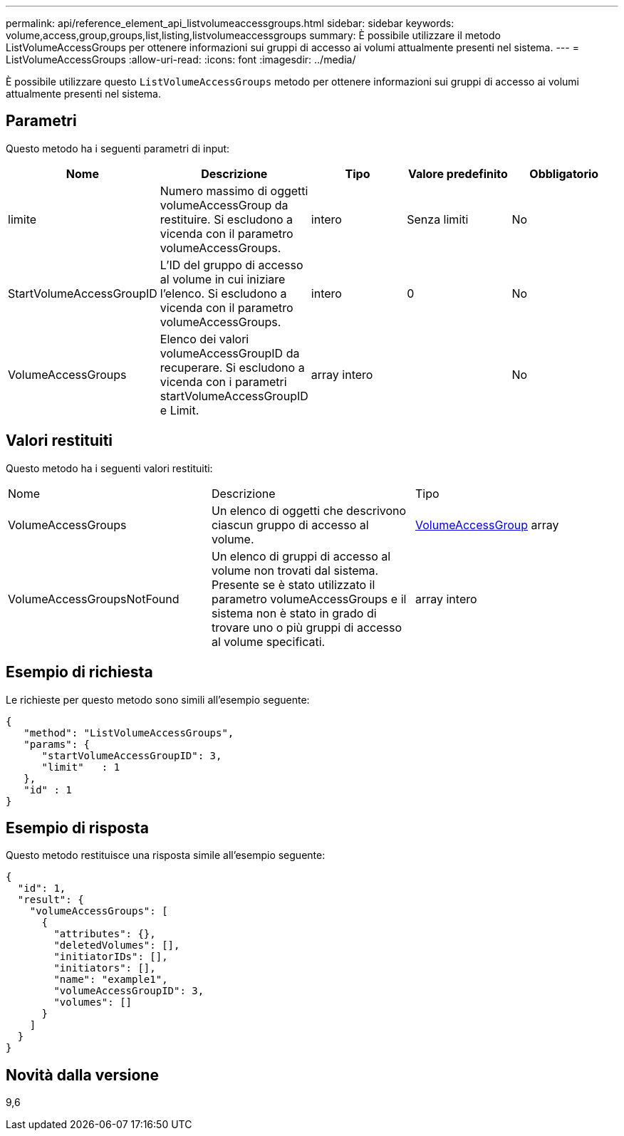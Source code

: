 ---
permalink: api/reference_element_api_listvolumeaccessgroups.html 
sidebar: sidebar 
keywords: volume,access,group,groups,list,listing,listvolumeaccessgroups 
summary: È possibile utilizzare il metodo ListVolumeAccessGroups per ottenere informazioni sui gruppi di accesso ai volumi attualmente presenti nel sistema. 
---
= ListVolumeAccessGroups
:allow-uri-read: 
:icons: font
:imagesdir: ../media/


[role="lead"]
È possibile utilizzare questo `ListVolumeAccessGroups` metodo per ottenere informazioni sui gruppi di accesso ai volumi attualmente presenti nel sistema.



== Parametri

Questo metodo ha i seguenti parametri di input:

|===
| Nome | Descrizione | Tipo | Valore predefinito | Obbligatorio 


 a| 
limite
 a| 
Numero massimo di oggetti volumeAccessGroup da restituire. Si escludono a vicenda con il parametro volumeAccessGroups.
 a| 
intero
 a| 
Senza limiti
 a| 
No



 a| 
StartVolumeAccessGroupID
 a| 
L'ID del gruppo di accesso al volume in cui iniziare l'elenco. Si escludono a vicenda con il parametro volumeAccessGroups.
 a| 
intero
 a| 
0
 a| 
No



 a| 
VolumeAccessGroups
 a| 
Elenco dei valori volumeAccessGroupID da recuperare. Si escludono a vicenda con i parametri startVolumeAccessGroupID e Limit.
 a| 
array intero
 a| 
 a| 
No

|===


== Valori restituiti

Questo metodo ha i seguenti valori restituiti:

|===


| Nome | Descrizione | Tipo 


 a| 
VolumeAccessGroups
 a| 
Un elenco di oggetti che descrivono ciascun gruppo di accesso al volume.
 a| 
xref:reference_element_api_volumeaccessgroup.adoc[VolumeAccessGroup] array



 a| 
VolumeAccessGroupsNotFound
 a| 
Un elenco di gruppi di accesso al volume non trovati dal sistema. Presente se è stato utilizzato il parametro volumeAccessGroups e il sistema non è stato in grado di trovare uno o più gruppi di accesso al volume specificati.
 a| 
array intero

|===


== Esempio di richiesta

Le richieste per questo metodo sono simili all'esempio seguente:

[listing]
----
{
   "method": "ListVolumeAccessGroups",
   "params": {
      "startVolumeAccessGroupID": 3,
      "limit"   : 1
   },
   "id" : 1
}
----


== Esempio di risposta

Questo metodo restituisce una risposta simile all'esempio seguente:

[listing]
----
{
  "id": 1,
  "result": {
    "volumeAccessGroups": [
      {
        "attributes": {},
        "deletedVolumes": [],
        "initiatorIDs": [],
        "initiators": [],
        "name": "example1",
        "volumeAccessGroupID": 3,
        "volumes": []
      }
    ]
  }
}
----


== Novità dalla versione

9,6
